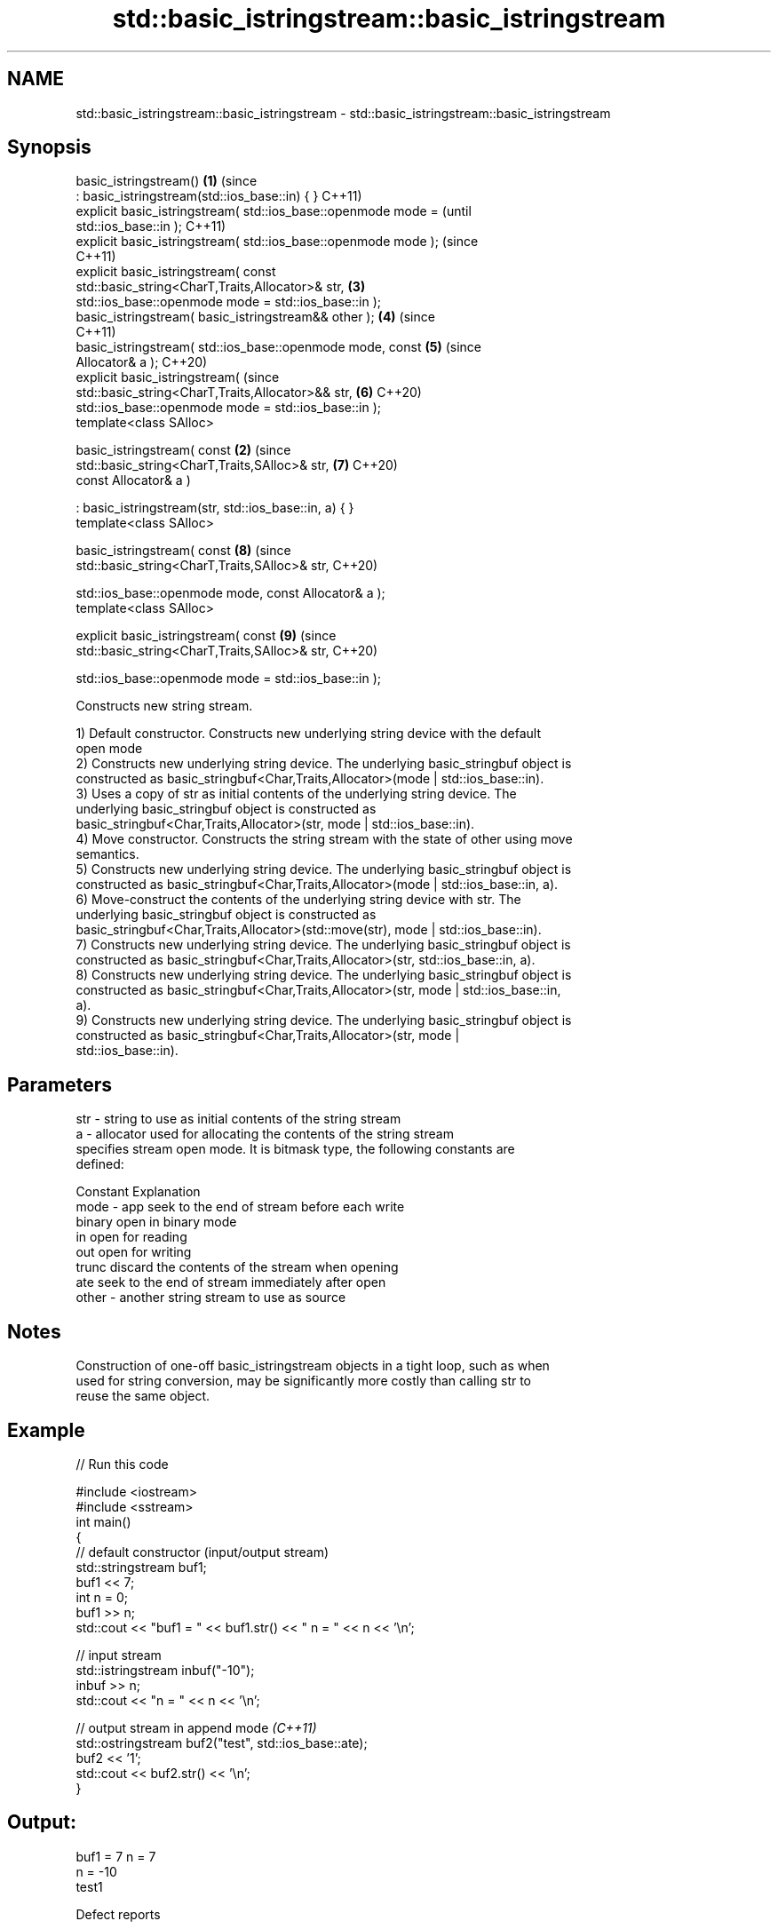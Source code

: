 .TH std::basic_istringstream::basic_istringstream 3 "2022.07.31" "http://cppreference.com" "C++ Standard Libary"
.SH NAME
std::basic_istringstream::basic_istringstream \- std::basic_istringstream::basic_istringstream

.SH Synopsis
   basic_istringstream()                                            \fB(1)\fP (since
   : basic_istringstream(std::ios_base::in) { }                         C++11)
   explicit basic_istringstream( std::ios_base::openmode mode =                 (until
   std::ios_base::in );                                                         C++11)
   explicit basic_istringstream( std::ios_base::openmode mode );                (since
                                                                                C++11)
   explicit basic_istringstream( const
   std::basic_string<CharT,Traits,Allocator>& str,                      \fB(3)\fP
   std::ios_base::openmode mode = std::ios_base::in );
   basic_istringstream( basic_istringstream&& other );                  \fB(4)\fP     (since
                                                                                C++11)
   basic_istringstream( std::ios_base::openmode mode, const             \fB(5)\fP     (since
   Allocator& a );                                                              C++20)
   explicit basic_istringstream(                                                (since
   std::basic_string<CharT,Traits,Allocator>&& str,                     \fB(6)\fP     C++20)
   std::ios_base::openmode mode = std::ios_base::in );
   template<class SAlloc>

   basic_istringstream( const                                       \fB(2)\fP         (since
   std::basic_string<CharT,Traits,SAlloc>& str,                         \fB(7)\fP     C++20)
   const Allocator& a )

   : basic_istringstream(str, std::ios_base::in, a) { }
   template<class SAlloc>

   basic_istringstream( const                                           \fB(8)\fP     (since
   std::basic_string<CharT,Traits,SAlloc>& str,                                 C++20)

   std::ios_base::openmode mode, const Allocator& a );
   template<class SAlloc>

   explicit basic_istringstream( const                                  \fB(9)\fP     (since
   std::basic_string<CharT,Traits,SAlloc>& str,                                 C++20)

   std::ios_base::openmode mode = std::ios_base::in );

   Constructs new string stream.

   1) Default constructor. Constructs new underlying string device with the default
   open mode
   2) Constructs new underlying string device. The underlying basic_stringbuf object is
   constructed as basic_stringbuf<Char,Traits,Allocator>(mode | std::ios_base::in).
   3) Uses a copy of str as initial contents of the underlying string device. The
   underlying basic_stringbuf object is constructed as
   basic_stringbuf<Char,Traits,Allocator>(str, mode | std::ios_base::in).
   4) Move constructor. Constructs the string stream with the state of other using move
   semantics.
   5) Constructs new underlying string device. The underlying basic_stringbuf object is
   constructed as basic_stringbuf<Char,Traits,Allocator>(mode | std::ios_base::in, a).
   6) Move-construct the contents of the underlying string device with str. The
   underlying basic_stringbuf object is constructed as
   basic_stringbuf<Char,Traits,Allocator>(std::move(str), mode | std::ios_base::in).
   7) Constructs new underlying string device. The underlying basic_stringbuf object is
   constructed as basic_stringbuf<Char,Traits,Allocator>(str, std::ios_base::in, a).
   8) Constructs new underlying string device. The underlying basic_stringbuf object is
   constructed as basic_stringbuf<Char,Traits,Allocator>(str, mode | std::ios_base::in,
   a).
   9) Constructs new underlying string device. The underlying basic_stringbuf object is
   constructed as basic_stringbuf<Char,Traits,Allocator>(str, mode |
   std::ios_base::in).

.SH Parameters

   str   - string to use as initial contents of the string stream
   a     - allocator used for allocating the contents of the string stream
           specifies stream open mode. It is bitmask type, the following constants are
           defined:

           Constant Explanation
   mode  - app      seek to the end of stream before each write
           binary   open in binary mode
           in       open for reading
           out      open for writing
           trunc    discard the contents of the stream when opening
           ate      seek to the end of stream immediately after open
   other - another string stream to use as source

.SH Notes

   Construction of one-off basic_istringstream objects in a tight loop, such as when
   used for string conversion, may be significantly more costly than calling str to
   reuse the same object.

.SH Example


// Run this code

 #include <iostream>
 #include <sstream>
 int main()
 {
     // default constructor (input/output stream)
     std::stringstream buf1;
     buf1 << 7;
     int n = 0;
     buf1 >> n;
     std::cout << "buf1 = " << buf1.str() << " n = " << n << '\\n';

     // input stream
     std::istringstream inbuf("-10");
     inbuf >> n;
     std::cout << "n = " << n << '\\n';

     // output stream in append mode \fI(C++11)\fP
     std::ostringstream buf2("test", std::ios_base::ate);
     buf2 << '1';
     std::cout << buf2.str() << '\\n';
 }

.SH Output:

 buf1 = 7 n = 7
 n = -10
 test1

  Defect reports

   The following behavior-changing defect reports were applied retroactively to
   previously published C++ standards.

     DR    Applied to      Behavior as published       Correct behavior
   P0935R0 C++11      default constructor was explicit made implicit

.SH See also

   str           gets or sets the contents of underlying string device object
                 \fI(public member function)\fP
                 constructs a basic_stringbuf object
   constructor   \fI\fI(public member\fP function of\fP
                 std::basic_stringbuf<CharT,Traits,Allocator>)
